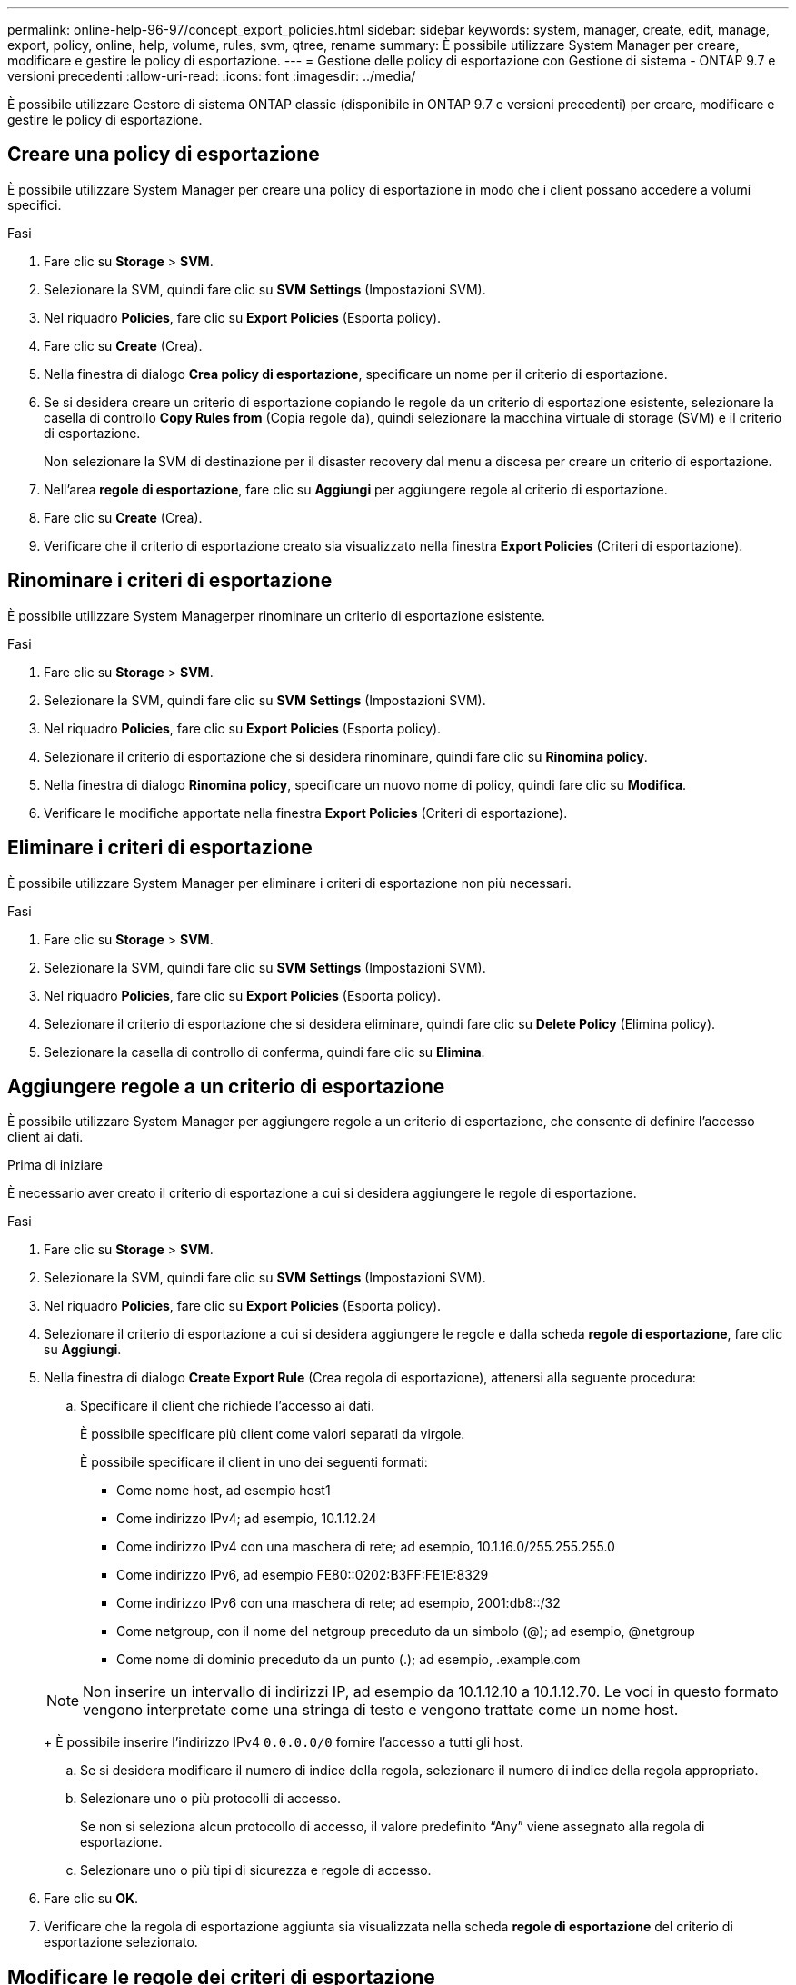 ---
permalink: online-help-96-97/concept_export_policies.html 
sidebar: sidebar 
keywords: system, manager, create, edit, manage, export, policy, online, help, volume, rules, svm, qtree, rename 
summary: È possibile utilizzare System Manager per creare, modificare e gestire le policy di esportazione. 
---
= Gestione delle policy di esportazione con Gestione di sistema - ONTAP 9.7 e versioni precedenti
:allow-uri-read: 
:icons: font
:imagesdir: ../media/


[role="lead"]
È possibile utilizzare Gestore di sistema ONTAP classic (disponibile in ONTAP 9.7 e versioni precedenti) per creare, modificare e gestire le policy di esportazione.



== Creare una policy di esportazione

È possibile utilizzare System Manager per creare una policy di esportazione in modo che i client possano accedere a volumi specifici.

.Fasi
. Fare clic su *Storage* > *SVM*.
. Selezionare la SVM, quindi fare clic su *SVM Settings* (Impostazioni SVM).
. Nel riquadro *Policies*, fare clic su *Export Policies* (Esporta policy).
. Fare clic su *Create* (Crea).
. Nella finestra di dialogo *Crea policy di esportazione*, specificare un nome per il criterio di esportazione.
. Se si desidera creare un criterio di esportazione copiando le regole da un criterio di esportazione esistente, selezionare la casella di controllo *Copy Rules from* (Copia regole da), quindi selezionare la macchina virtuale di storage (SVM) e il criterio di esportazione.
+
Non selezionare la SVM di destinazione per il disaster recovery dal menu a discesa per creare un criterio di esportazione.

. Nell'area **regole di esportazione**, fare clic su *Aggiungi* per aggiungere regole al criterio di esportazione.
. Fare clic su *Create* (Crea).
. Verificare che il criterio di esportazione creato sia visualizzato nella finestra *Export Policies* (Criteri di esportazione).




== Rinominare i criteri di esportazione

È possibile utilizzare System Managerper rinominare un criterio di esportazione esistente.

.Fasi
. Fare clic su *Storage* > *SVM*.
. Selezionare la SVM, quindi fare clic su *SVM Settings* (Impostazioni SVM).
. Nel riquadro *Policies*, fare clic su *Export Policies* (Esporta policy).
. Selezionare il criterio di esportazione che si desidera rinominare, quindi fare clic su *Rinomina policy*.
. Nella finestra di dialogo *Rinomina policy*, specificare un nuovo nome di policy, quindi fare clic su *Modifica*.
. Verificare le modifiche apportate nella finestra *Export Policies* (Criteri di esportazione).




== Eliminare i criteri di esportazione

È possibile utilizzare System Manager per eliminare i criteri di esportazione non più necessari.

.Fasi
. Fare clic su *Storage* > *SVM*.
. Selezionare la SVM, quindi fare clic su *SVM Settings* (Impostazioni SVM).
. Nel riquadro *Policies*, fare clic su *Export Policies* (Esporta policy).
. Selezionare il criterio di esportazione che si desidera eliminare, quindi fare clic su *Delete Policy* (Elimina policy).
. Selezionare la casella di controllo di conferma, quindi fare clic su *Elimina*.




== Aggiungere regole a un criterio di esportazione

È possibile utilizzare System Manager per aggiungere regole a un criterio di esportazione, che consente di definire l'accesso client ai dati.

.Prima di iniziare
È necessario aver creato il criterio di esportazione a cui si desidera aggiungere le regole di esportazione.

.Fasi
. Fare clic su *Storage* > *SVM*.
. Selezionare la SVM, quindi fare clic su *SVM Settings* (Impostazioni SVM).
. Nel riquadro *Policies*, fare clic su *Export Policies* (Esporta policy).
. Selezionare il criterio di esportazione a cui si desidera aggiungere le regole e dalla scheda *regole di esportazione*, fare clic su *Aggiungi*.
. Nella finestra di dialogo *Create Export Rule* (Crea regola di esportazione), attenersi alla seguente procedura:
+
.. Specificare il client che richiede l'accesso ai dati.
+
È possibile specificare più client come valori separati da virgole.

+
È possibile specificare il client in uno dei seguenti formati:

+
*** Come nome host, ad esempio host1
*** Come indirizzo IPv4; ad esempio, 10.1.12.24
*** Come indirizzo IPv4 con una maschera di rete; ad esempio, 10.1.16.0/255.255.255.0
*** Come indirizzo IPv6, ad esempio FE80::0202:B3FF:FE1E:8329
*** Come indirizzo IPv6 con una maschera di rete; ad esempio, 2001:db8::/32
*** Come netgroup, con il nome del netgroup preceduto da un simbolo (@); ad esempio, @netgroup
*** Come nome di dominio preceduto da un punto (.); ad esempio, .example.com


+
[NOTE]
====
Non inserire un intervallo di indirizzi IP, ad esempio da 10.1.12.10 a 10.1.12.70. Le voci in questo formato vengono interpretate come una stringa di testo e vengono trattate come un nome host.

====
+
È possibile inserire l'indirizzo IPv4 `0.0.0.0/0` fornire l'accesso a tutti gli host.

.. Se si desidera modificare il numero di indice della regola, selezionare il numero di indice della regola appropriato.
.. Selezionare uno o più protocolli di accesso.
+
Se non si seleziona alcun protocollo di accesso, il valore predefinito "`Any`" viene assegnato alla regola di esportazione.

.. Selezionare uno o più tipi di sicurezza e regole di accesso.


. Fare clic su *OK*.
. Verificare che la regola di esportazione aggiunta sia visualizzata nella scheda *regole di esportazione* del criterio di esportazione selezionato.




== Modificare le regole dei criteri di esportazione

È possibile utilizzare System Manager per modificare il client specificato, i protocolli di accesso e le autorizzazioni di accesso di una regola dei criteri di esportazione.

.Fasi
. Fare clic su *Storage* > *SVM*.
. Selezionare la SVM, quindi fare clic su *SVM Settings* (Impostazioni SVM).
. Nel riquadro *Policies*, fare clic su *Export Policies* (Esporta policy).
. Nella finestra *Export Policies* (Criteri di esportazione), selezionare il criterio di esportazione per il quale si desidera modificare la regola di esportazione e nella scheda *Export Rules* (regole di esportazione) selezionare la regola che si desidera modificare, quindi fare clic su *Edit* (Modifica).
. Modificare i seguenti parametri secondo necessità:
+
** Specifica del client
** Protocolli di accesso
** Dettagli di accesso


. Fare clic su *OK*.
. Verificare che le modifiche aggiornate per la regola di esportazione siano visualizzate nella scheda *regole di esportazione*.




== Eliminare le regole dei criteri di esportazione

È possibile utilizzare System Manager per eliminare le regole dei criteri di esportazione non più necessarie.

.Fasi
. Fare clic su *Storage* > *SVM*.
. Selezionare la SVM, quindi fare clic su *SVM Settings* (Impostazioni SVM).
. Nel riquadro *Policies*, fare clic su *Export Policies* (Esporta policy).
. Selezionare il criterio di esportazione per il quale si desidera eliminare la regola di esportazione.
. Nella scheda *regole di esportazione*, selezionare la regola di esportazione che si desidera eliminare, quindi fare clic su *Elimina*.
. Nella casella di conferma, fare clic su *Delete* (Elimina).




== In che modo le policy di esportazione controllano l'accesso dei client ai volumi o ai qtree

I criteri di esportazione contengono una o più _regole di esportazione_ che elaborano ogni richiesta di accesso client. Il risultato del processo determina se al client viene negato o concesso l'accesso e quale livello di accesso. Affinché i client possano accedere ai dati, è necessario che sulla macchina virtuale di storage (SVM) sia presente un criterio di esportazione con regole di esportazione.

Per configurare l'accesso del client al volume o al qtree, è necessario associare esattamente un criterio di esportazione a ciascun volume o qtree. La SVM può contenere più policy di esportazione. Ciò consente di eseguire le seguenti operazioni per le SVM con più volumi o qtree:

* Assegnare criteri di esportazione diversi a ciascun volume o qtree di SVM per il controllo degli accessi dei singoli client a ciascun volume o qtree di SVM.
* Assegnare la stessa policy di esportazione a più volumi o qtree di SVM per un controllo identico dell'accesso client senza dover creare una nuova policy di esportazione per ciascun volume o qtree.


Se un client effettua una richiesta di accesso non consentita dalla policy di esportazione applicabile, la richiesta non riesce e viene visualizzato un messaggio di autorizzazione negata. Se un client non corrisponde a nessuna regola nella policy di esportazione, l'accesso viene negato. Se un criterio di esportazione è vuoto, tutti gli accessi vengono implicitamente negati.

È possibile modificare dinamicamente un criterio di esportazione su un sistema che esegue ONTAP.



== Finestra Esporta policy

È possibile utilizzare la finestra Export Policies (Esporta policy) per creare, visualizzare e gestire le informazioni relative ai criteri di esportazione e alle relative regole di esportazione.



=== Policy di esportazione

La finestra Export Policies (Esporta policy) consente di visualizzare e gestire i criteri di esportazione creati per la macchina virtuale di storage (SVM).

* *Pulsanti di comando*
+
** Creare
+
Apre la finestra di dialogo Create Export Policy (Crea policy di esportazione), che consente di creare un criterio di esportazione e aggiungere regole di esportazione. È inoltre possibile copiare le regole di esportazione da una SVM esistente.

** Rinominare
+
Apre la finestra di dialogo Rinomina policy, che consente di rinominare il criterio di esportazione selezionato.

** Eliminare
+
Apre la finestra di dialogo Delete Export Policy (Elimina policy di esportazione), che consente di eliminare il criterio di esportazione selezionato.

** Aggiornare
+
Aggiorna le informazioni nella finestra.







=== Scheda regole di esportazione

La scheda regole di esportazione consente di visualizzare le informazioni sulle regole di esportazione create per un determinato criterio di esportazione. È inoltre possibile aggiungere, modificare ed eliminare le regole.

* *Pulsanti di comando*
+
** Aggiungi
+
Apre la finestra di dialogo Crea regola di esportazione, che consente di aggiungere una regola di esportazione al criterio di esportazione selezionato.

** Modifica
+
Apre la finestra di dialogo Modifica regola di esportazione, che consente di modificare gli attributi della regola di esportazione selezionata.

** Eliminare
+
Apre la finestra di dialogo Delete Export Rule (Elimina regola di esportazione), che consente di eliminare la regola di esportazione selezionata.

** Sposta in alto
+
Sposta in alto l'indice della regola di esportazione selezionata.

** Sposta in basso
+
Sposta in basso l'indice della regola di esportazione selezionata.

** Aggiornare
+
Aggiorna le informazioni nella finestra.



* *Elenco regole di esportazione*
+
** Indice delle regole
+
Specifica la priorità in base alla quale vengono elaborate le regole di esportazione. Per scegliere la priorità, utilizzare i pulsanti Sposta su e Sposta giù.

** Client
+
Specifica il client a cui si applica la regola.

** Protocolli di accesso
+
Visualizza il protocollo di accesso specificato per la regola di esportazione.

+
Se non è stato specificato alcun protocollo di accesso, viene preso in considerazione il valore predefinito "`Any`".

** Regola di sola lettura
+
Specifica uno o più tipi di protezione per l'accesso in sola lettura.

** Regola di lettura/scrittura
+
Specifica uno o più tipi di protezione per l'accesso in lettura/scrittura.

** Accesso superutente
+
Specifica il tipo o i tipi di protezione per l'accesso del superutente.







=== Scheda oggetti assegnati

La scheda Assigned Objects (oggetti assegnati) consente di visualizzare i volumi e le qtree assegnati al criterio di esportazione selezionato. È inoltre possibile visualizzare se il volume è crittografato o meno.

*Informazioni correlate*

xref:task_setting_up_cifs.adoc[Configurazione di CIFS]
